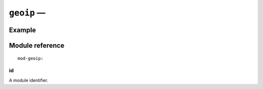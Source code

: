 .. _mod-geoip:

``geoip`` — 
=========================

Example
-------

Module reference
----------------

::

    mod-geoip:

.. _mod-geoip_id:

id
..

A module identifier.

